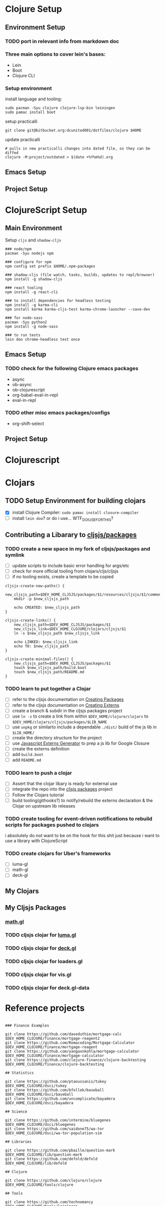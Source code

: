 * Clojure Setup

** Environment Setup

*** TODO port in relevant info from markdown doc


*** Three main options to cover lein's bases:
+ Lein
+ Boot
+ Clojure CLI

*** Setup environment

install language and tooling:

#+begin_src shell :tangle no
sudo pacman -Syu clojure clojure-lsp-bin leiningen
sudo pamac install boot
#+end_src

setup practicalli

#+begin_src shell :tangle no
git clone git@bitbucket.org:dcunited001/dotfiles/clojure $HOME
#+end_src

update practicalli

#+begin_src shell :tangle no
# pulls in new practicalli changes into dated file, so they can be diffed
clojure -M:project/outdated > $(date +%Y%m%d).org
#+end_src


** Emacs Setup

** Project Setup



* ClojureScript Setup

** Main Environment

Setup ~cljs~ and ~shadow-cljs~

#+begin_src shell :tangle no
### node/npm
pacman -Syu nodejs npm

### configure for npm
npm config set prefix $HOME/.npm-packages

### shadow-cljs (file watch, tasks, builds, updates to repl/browser)
npm install -g shadow-cljs

### react tooling
npm install -g react-cli

### to install dependencies for headless testing
npm install -g karma-cli
npm install karma karma-cljs-test karma-chrome-launcher --save-dev

### for node-sass
pacman -Syu python2
npm install -g node-sass

### to run tests
lein doo chrome-headless test once
#+end_src

** Emacs Setup

*** TODO check for the following Clojure emacs packages
+ async
+ ob-async
+ ob-clojurescript
+ org-babel-eval-in-repl
+ eval-in-repl

*** TODO other misc emacs packages/configs
+ org-shift-select

** Project Setup


* Clojurescript

* Clojars

** TODO Setup Environment for building clojars

+ [X] install Clojure Compiler: ~sudo pamac install closure-compiler~
+ [ ] install ~lein doo~? or do i use... WTF_DO_I_USE_FOR_THIS?


** Contributing a Libarary to [[https://github.com/cljsjs/packages][cljsjs/packages]]

*** TODO create a new space in my fork of *cljsjs/packages* and symlink

+ [ ] update scripts to include basic error handling for args/etc
+ [ ] check for more official tooling from clojars/cljs/cljsjs
+ [ ] if no tooling exists, create a template to be copied

#+begin_src shell :tangle (concat (file-name-as-directory (getenv "DEV_HOME_CLOJURE")) "scripts/cljsjs.sh")
cljsjs-create-new-paths() {
    new_cljsjs_path=$DEV_HOME_CLJSJS/packages/$1/resources/cljsjs/$1/common
    mkdir -p $new_cljsjs_path

    echo CREATED: $new_cljsjs_path
}

cljsjs-create-links() {
    new_cljsjs_path=$DEV_HOME_CLJSJS/packages/$1
    new_cljsjs_link=$DEV_HOME_CLOJURE/clojars/cljsjs/$1
    ln -s $new_cljsjs_path $new_cljsjs_link

    echo LINKED: $new_cljsjs_link
    echo TO: $new_cljsjs_path
}

cljsjs-create-minimal-files() {
    new_cljsjs_path=$DEV_HOME_CLJSJS/packages/$1
    touch $new_cljsjs_path/build.boot
    touch $new_cljsjs_path/README.md
}
#+end_src

*** TODO learn to put together a Clojar
+ [ ] refer to the cljsjs documentation on [[https://github.com/cljsjs/packages/wiki/Creating-Packages][Creating Packages]]
+ [ ] refer to the cljsjs documentation on [[https://github.com/cljsjs/packages/wiki/Creating-Externs][Creating Externs]]
+ [ ] create a branch & subdir in the cljsjs packages project
+ [ ] use ~ln -s~ to create a link from within ~$DEV_HOME/clojure/clojars~ to ~$DEV_HOME/clojars/cljsjs/packages/$LIB_NAME~
+ [ ] use ~unpkg~ or similarto include a dependable ~./dist/~ build of the js
  lib in ~$LIB_HOME/~
+ [ ] create the directory structure for the project
+ [ ] use [[https://github.com/jmmk/javascript-externs-generator/][Javascript Externs Generator]] to prep a js lib for Google Closure
+ [ ] create the externs definition
+ [ ] add ~build.boot~
+ [ ] add ~README.md~
  

*** TODO learn to push a clojar
+ [ ] Assert that the clojar libary is ready for external use
+ [ ] integrate the repo into the [[https://github.com/cljsjs/packages][cljsjs packages]] project
+ [ ] Follow the Clojars tutorial
+ [ ] build tooling(githooks?) to notify/rebuild the externs declaration & the
  Clojar on upstream lib releases

*** TODO create tooling for event-driven notifications to rebuild scripts for packages pushed to clojars

i absolutely do not want to be on the hook for this shit just because i want to use a library with ClojureScript

*** TODO create clojars for Uber's frameworks
+ [ ] luma-gl
+ [ ] math-gl
+ [ ] deck-gl

** My Clojars

** My Cljsjs Packages

*** [[https://github.com/uber-web/math.gl][math.gl]]
*** TODO cljsjs clojar for [[https://github.com/visgl/luma.gl][luma.gl]]
*** TODO cljsjs clojar for [[https://github.com/visgl/deck.gl][deck.gl]]
*** TODO cljsjs clojar for loaders.gl
*** TODO cljsjs clojar for vis.gl
*** TODO cljsjs clojar for deck.gl-data

* Reference projects

#+begin_src shell :tangle (concat (file-name-as-directory (getenv "DEV_HOME_CLOJURE")) "scripts/clones.sh")

### Finance Examples

git clone https://github.com/daveduthie/mortgage-calc $DEV_HOME_CLOJURE/finance/mortgage-reagent2
git clone https://github.com/Romacoding/Mortgage-Calculator $DEV_HOME_CLOJURE/finance/mortgage-reagent
git clone https://github.com/yangaxnkohla/mortgage-calculator $DEV_HOME_CLOJURE/finance/mortgage-calculator
git clone https://github.com/clojure-finance/clojure-backtesting $DEV_HOME_CLOJURE/finance/clojure-backtesting

## Statistics

git clone https://github.com/ptaoussanis/tukey $DEV_HOME_CLOJURE/dsci/tukey
git clone https://github.com/bfollek/baseball $DEV_HOME_CLOJURE/dsci/baseball
git clone https://github.com/uncomplicate/bayadera $DEV_HOME_CLOJURE/dsci/bayadera

## Science

git clone https://github.com/intermine/bluegenes $DEV_HOME_CLOJURE/dsci/bluegenes
git clone https://github.com/saidone75/wa-tor $DEV_HOME_CLOJURE/dsci/wa-tor-population-sim

## Libraries

git clone https://github.com/pbaille/question-mark $DEV_HOME_CLOJURE/lib/question-mark
git clone https://github.com/defold/defold $DEV_HOME_CLOJURE/lib/defold

## Clojure

git clone https://github.com/clojure/clojure $DEV_HOME_CLOJURE/tools/clojure

## Tools

git clone https://github.com/technomancy $DEV_HOME_CLOJURE/tools/leiningen
git clone https://github.com/BetterThanTomorrow/calva $DEV_HOME_CLOJURE/tools/calva
git clone https://github.com/clojure-emacs/orchard $DEV_HOME_CLOJURE/tools/orchard
git clone https://github.com/seancorfield/dot-clojure $DEV_HOME_CLOJURE/tools/dot-clojure
git clone https://github.com/practicalli/clojure-deps-edn $DEV_HOME_CLOJURE/tools/clojure-deps-edn
git clone https://github.com/thheller/shadow-cljs $DEV_HOME_CLOJURE/tools/shadow-cljs

## Learning

git clone https://github.com/exercism $DEV_HOME_CLOJURE/learn/exercise-clojure
git clone https://github.com/functional-koans/clojure-koans $DEV_HOME_CLOJURE/learn/clojure-koans

## Luminus

git clone https://github.com/luminus-framework/luminus-template $DEV_HOME_CLOJURE/web/luminus-template
git clone https://github.com/luminus-framework/guestbook $DEV_HOME_CLOJURE/web/luminus-guestbook
git clone https://github.com/luminus-framework/examples $DEV_HOME_CLOJURE/web/luminus-examples
git clone https://github.com/magnars/confair $DEV_HOME_CLOJURE/web/confair

## Web Examples

### `shadow-cljs` examples

git clone https://github.com/shadow-cljs/quickstart-browser $DEV_HOME_CLOJURE/web/examples/quickstart-browser
git clone https://github.com/mhuebert/shadow-re-frame $DEV_HOME_CLOJURE/web/examples/shadow-re-frame
git clone https://github.com/Day8/re-frame $DEV_HOME_CLOJURE/web/examples/re-frame
git clone https://github.com/Day8/re-frame-trace $DEV_HOME_CLOJURE/web/examples/re-frame-trace
git clone https://github.com/jacekschae/shadow-reagent $DEV_HOME_CLOJURE/web/examples/shadow-reagent
git clone https://github.com/jacekschae/shadow-firebase $DEV_HOME_CLOJURE/web/examples/shadow-firebase
git clone https://github.com/ahonn/shadow-electorn-starter $DEV_HOME_CLOJURE/web/examples/shadow-electorn-starter
git clone (https://github.com/jacekschae/conduit $DEV_HOME_CLOJURE/web/examples/conduit
git clone https://github.com/quangv/shadow-re-frame-simple-example $DEV_HOME_CLOJURE/web/examples/shadow-re-frame-simple-example
git clone https://github.com/teawaterwire/cryptotwittos $DEV_HOME_CLOJURE/web/examples/cryptotwittos
git clone https://github.com/loganpowell/shadow-proto-starter $DEV_HOME_CLOJURE/web/examples/shadow-proto-starter
git clone https://github.com/manuel-uberti/boodle $DEV_HOME_CLOJURE/web/examples/boodle
git clone https://github.com/iku000888/shadow-cljs-kitchen-async-puppeteer $DEV_HOME_CLOJURE/web/examples/shadow-cljs-kitchen-async-puppeteer
git clone https://github.com/baskeboler/cljs-karaoke-client $DEV_HOME_CLOJURE/web/examples/cljs-karaoke-client
git clone https://github.com/flexsurfer/ClojureRNProject $DEV_HOME_CLOJURE/web/examples/ClojureRNProject
git clone https://github.com/jacekschae/shadow-cljs-devcards $DEV_HOME_CLOJURE/web/examples/shadow-cljs-devcards
git clone https://github.com/jacekschae/shadow-cljs-tailwindcss $DEV_HOME_CLOJURE/web/examples/shadow-cljs-tailwindcss

### Reagent

git clone https://github.com/reagent-project/reagent-utils $DEV_HOME_CLOJURE/reagent/reagent-utils
git clone https://github.com/reagent-project/reagent-forms $DEV_HOME_CLOJURE/reagent/reagent-forms
git clone https://github.com/reagent-project/reagent-cookbook $DEV_HOME_CLOJURE/reagent/reagent-cookbook
git clone https://github.com/reagent-project/reagent-template $DEV_HOME_CLOJURE/reagent/reagent-template
git clone https://github.com/reagent-project/reagent $DEV_HOME_CLOJURE/reagent/reagent
git clone https://github.com/reagent-project/reagent-frontend-template $DEV_HOME_CLOJURE/reagent/reagent-frontend-template

### React-vis Examples

git clone https://github.com/chrismurrph/fulcro-react-vis $DEV_HOME_CLOJURE/web/examples/fulcro-react-vis
git clone https://github.com/mooreryan/cljs_reagent_react_vis_blog_materials $DEV_HOME_CLOJURE/templates/cljs-react-vis

### Fulcro

git clone https://github.com/fulcrologic/fulcro $DEV_HOME_CLOJURE/fulcro/fulcro
git clone https://github.com/fulcrologic/fulcro-rad $DEV_HOME_CLOJURE/fulcro/fulcro-rad
git clone https://github.com/fulcrologic/fulcro-rad-semantic-ui $DEV_HOME_CLOJURE/fulcro/fulcro-rad-semantic-ui
git clone https://github.com/fulcrologic/fulcro-spec $DEV_HOME_CLOJURE/fulcro/fulcro-spec
git clone https://github.com/fulcrologic/fulcro-rad-datomic $DEV_HOME_CLOJURE/fulcro/fulcro-rad-datomic
git clone https://github.com/fulcrologic/fulcro-i18n $DEV_HOME_CLOJURE/fulcro/fulcro-i18n
git clone https://github.com/fulcrologic/fulcro-native-template $DEV_HOME_CLOJURE/fulcro/fulcro-native-template
git clone https://github.com/fulcrologic/fulcro-expermental-template $DEV_HOME_CLOJURE/fulcro/fulcro-experimental-template
git clone https://github.com/fulcrologic/grokking-fulcro $DEV_HOME_CLOJURE/fulcro/grokking-fulcro
git clone https://github.com/fulcrologic/fulcro-inspect $DEV_HOME_CLOJURE/fulcro/fulcro-inspect
git clone https://github.com/fulcrologic/fulcro-template $DEV_HOME_CLOJURE/fulcro/fulcro-template
git clone https://github.com/fulcrologic/fulcro-rad-sql $DEV_HOME_CLOJURE/fulcro/fulcro-rad-sql
git clone https://github.com/fulcrologic/fulcro-websockets $DEV_HOME_CLOJURE/fulcro/fulcro-websockets
git clone https://github.com/fulcrologic/fulcro-native $DEV_HOME_CLOJURE/fulcro/fulcro-native
git clone https://github.com/fulcrologic/aws-logs $DEV_HOME_CLOJURE/fulcro/aws-logs
git clone https://github.com/fulcrologic/fulcro-garden-css $DEV_HOME_CLOJURE/fulcro/fulcro-garden-css
git clone https://github.com/fulcrologic/fulcro-rad-tutorial $DEV_HOME_CLOJURE/fulcro/fulcro-rad-tutorial
git clone https://github.com/fulcrologic/fulcro-developer-guide $DEV_HOME_CLOJURE/fulcro/fulcro-developer-guide

## Bioinformatics

git clone https://github.com/mooreryan/clj-parse-fasta $DEV_HOME_CLOJURE/bio/clj-parse-fasta
git clone https://github.com/mooreryan/derep $DEV_HOME_CLOJURE/bio/derep
#+end_src 

#+RESULTS:

** old script to use on the markdown formatted list:

#+begin_src shell :tangle no
cat README.md | grep -e "- CLONE: " | sed "s/^- CLONE: //g" | xargs -n2 git clone`
#+end_src


** TODO discovery script for producting a list of files/commands to reinit git repos

#+begin_src shell :tangle no
echo "you complet me"
#+end_src
